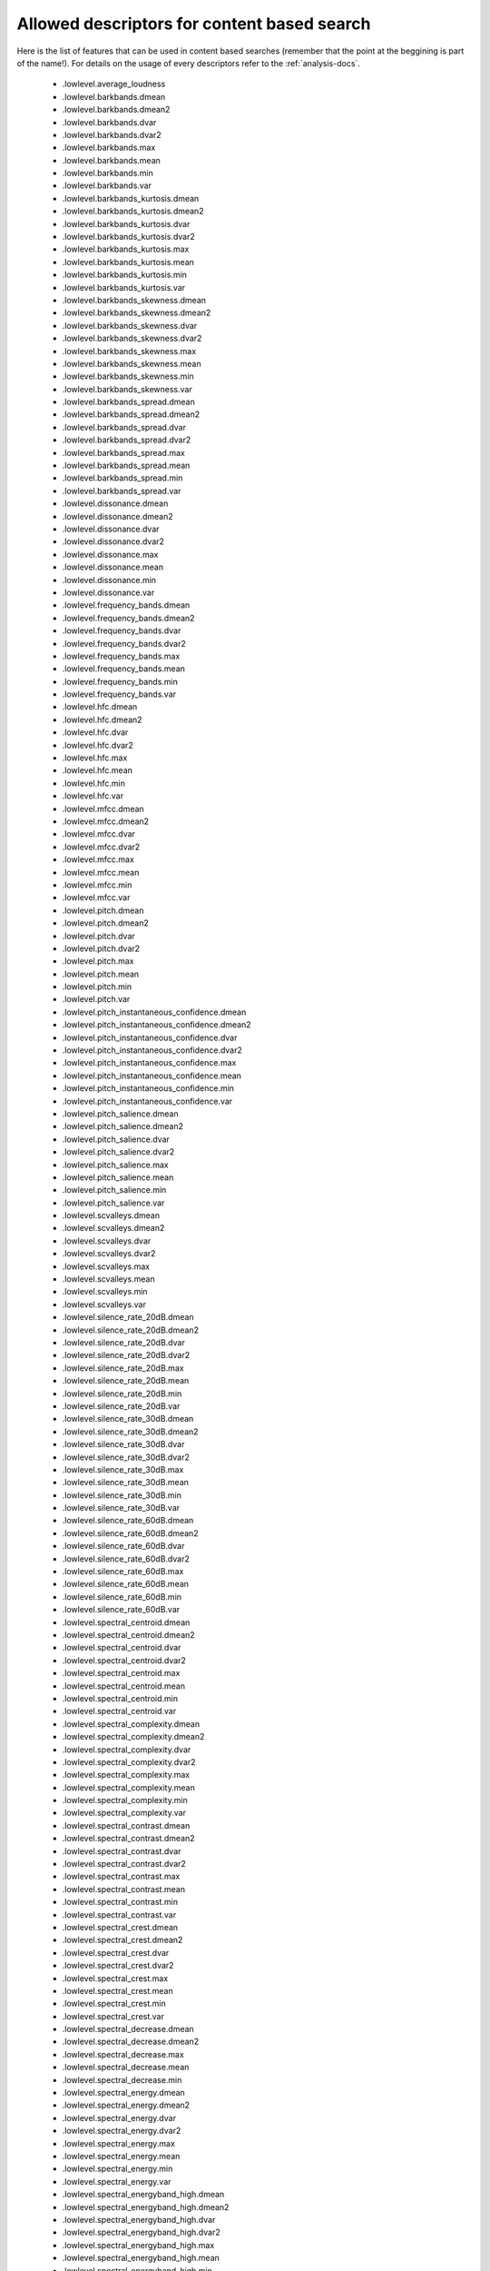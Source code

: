 .. _content-search-descriptors:

Allowed descriptors for content based search
<<<<<<<<<<<<<<<<<<<<<<<<<<<<<<<<<<<<<<<<<<<<

Here is the list of features that can be used in content based searches (remember that the point at the beggining is part of the name!).
For details on the usage of every descriptors refer to the :ref:`analysis-docs`.

    - .lowlevel.average_loudness
    - .lowlevel.barkbands.dmean
    - .lowlevel.barkbands.dmean2
    - .lowlevel.barkbands.dvar
    - .lowlevel.barkbands.dvar2
    - .lowlevel.barkbands.max
    - .lowlevel.barkbands.mean
    - .lowlevel.barkbands.min
    - .lowlevel.barkbands.var
    - .lowlevel.barkbands_kurtosis.dmean
    - .lowlevel.barkbands_kurtosis.dmean2
    - .lowlevel.barkbands_kurtosis.dvar
    - .lowlevel.barkbands_kurtosis.dvar2
    - .lowlevel.barkbands_kurtosis.max
    - .lowlevel.barkbands_kurtosis.mean
    - .lowlevel.barkbands_kurtosis.min
    - .lowlevel.barkbands_kurtosis.var
    - .lowlevel.barkbands_skewness.dmean
    - .lowlevel.barkbands_skewness.dmean2
    - .lowlevel.barkbands_skewness.dvar
    - .lowlevel.barkbands_skewness.dvar2
    - .lowlevel.barkbands_skewness.max
    - .lowlevel.barkbands_skewness.mean
    - .lowlevel.barkbands_skewness.min
    - .lowlevel.barkbands_skewness.var
    - .lowlevel.barkbands_spread.dmean
    - .lowlevel.barkbands_spread.dmean2
    - .lowlevel.barkbands_spread.dvar
    - .lowlevel.barkbands_spread.dvar2
    - .lowlevel.barkbands_spread.max
    - .lowlevel.barkbands_spread.mean
    - .lowlevel.barkbands_spread.min
    - .lowlevel.barkbands_spread.var
    - .lowlevel.dissonance.dmean
    - .lowlevel.dissonance.dmean2
    - .lowlevel.dissonance.dvar
    - .lowlevel.dissonance.dvar2
    - .lowlevel.dissonance.max
    - .lowlevel.dissonance.mean
    - .lowlevel.dissonance.min
    - .lowlevel.dissonance.var
    - .lowlevel.frequency_bands.dmean
    - .lowlevel.frequency_bands.dmean2
    - .lowlevel.frequency_bands.dvar
    - .lowlevel.frequency_bands.dvar2
    - .lowlevel.frequency_bands.max
    - .lowlevel.frequency_bands.mean
    - .lowlevel.frequency_bands.min
    - .lowlevel.frequency_bands.var
    - .lowlevel.hfc.dmean
    - .lowlevel.hfc.dmean2
    - .lowlevel.hfc.dvar
    - .lowlevel.hfc.dvar2
    - .lowlevel.hfc.max
    - .lowlevel.hfc.mean
    - .lowlevel.hfc.min
    - .lowlevel.hfc.var
    - .lowlevel.mfcc.dmean
    - .lowlevel.mfcc.dmean2
    - .lowlevel.mfcc.dvar
    - .lowlevel.mfcc.dvar2
    - .lowlevel.mfcc.max
    - .lowlevel.mfcc.mean
    - .lowlevel.mfcc.min
    - .lowlevel.mfcc.var
    - .lowlevel.pitch.dmean
    - .lowlevel.pitch.dmean2
    - .lowlevel.pitch.dvar
    - .lowlevel.pitch.dvar2
    - .lowlevel.pitch.max
    - .lowlevel.pitch.mean
    - .lowlevel.pitch.min
    - .lowlevel.pitch.var
    - .lowlevel.pitch_instantaneous_confidence.dmean
    - .lowlevel.pitch_instantaneous_confidence.dmean2
    - .lowlevel.pitch_instantaneous_confidence.dvar
    - .lowlevel.pitch_instantaneous_confidence.dvar2
    - .lowlevel.pitch_instantaneous_confidence.max
    - .lowlevel.pitch_instantaneous_confidence.mean
    - .lowlevel.pitch_instantaneous_confidence.min
    - .lowlevel.pitch_instantaneous_confidence.var
    - .lowlevel.pitch_salience.dmean
    - .lowlevel.pitch_salience.dmean2
    - .lowlevel.pitch_salience.dvar
    - .lowlevel.pitch_salience.dvar2
    - .lowlevel.pitch_salience.max
    - .lowlevel.pitch_salience.mean
    - .lowlevel.pitch_salience.min
    - .lowlevel.pitch_salience.var
    - .lowlevel.scvalleys.dmean
    - .lowlevel.scvalleys.dmean2
    - .lowlevel.scvalleys.dvar
    - .lowlevel.scvalleys.dvar2
    - .lowlevel.scvalleys.max
    - .lowlevel.scvalleys.mean
    - .lowlevel.scvalleys.min
    - .lowlevel.scvalleys.var
    - .lowlevel.silence_rate_20dB.dmean
    - .lowlevel.silence_rate_20dB.dmean2
    - .lowlevel.silence_rate_20dB.dvar
    - .lowlevel.silence_rate_20dB.dvar2
    - .lowlevel.silence_rate_20dB.max
    - .lowlevel.silence_rate_20dB.mean
    - .lowlevel.silence_rate_20dB.min
    - .lowlevel.silence_rate_20dB.var
    - .lowlevel.silence_rate_30dB.dmean
    - .lowlevel.silence_rate_30dB.dmean2
    - .lowlevel.silence_rate_30dB.dvar
    - .lowlevel.silence_rate_30dB.dvar2
    - .lowlevel.silence_rate_30dB.max
    - .lowlevel.silence_rate_30dB.mean
    - .lowlevel.silence_rate_30dB.min
    - .lowlevel.silence_rate_30dB.var
    - .lowlevel.silence_rate_60dB.dmean
    - .lowlevel.silence_rate_60dB.dmean2
    - .lowlevel.silence_rate_60dB.dvar
    - .lowlevel.silence_rate_60dB.dvar2
    - .lowlevel.silence_rate_60dB.max
    - .lowlevel.silence_rate_60dB.mean
    - .lowlevel.silence_rate_60dB.min
    - .lowlevel.silence_rate_60dB.var
    - .lowlevel.spectral_centroid.dmean
    - .lowlevel.spectral_centroid.dmean2
    - .lowlevel.spectral_centroid.dvar
    - .lowlevel.spectral_centroid.dvar2
    - .lowlevel.spectral_centroid.max
    - .lowlevel.spectral_centroid.mean
    - .lowlevel.spectral_centroid.min
    - .lowlevel.spectral_centroid.var
    - .lowlevel.spectral_complexity.dmean
    - .lowlevel.spectral_complexity.dmean2
    - .lowlevel.spectral_complexity.dvar
    - .lowlevel.spectral_complexity.dvar2
    - .lowlevel.spectral_complexity.max
    - .lowlevel.spectral_complexity.mean
    - .lowlevel.spectral_complexity.min
    - .lowlevel.spectral_complexity.var
    - .lowlevel.spectral_contrast.dmean
    - .lowlevel.spectral_contrast.dmean2
    - .lowlevel.spectral_contrast.dvar
    - .lowlevel.spectral_contrast.dvar2
    - .lowlevel.spectral_contrast.max
    - .lowlevel.spectral_contrast.mean
    - .lowlevel.spectral_contrast.min
    - .lowlevel.spectral_contrast.var
    - .lowlevel.spectral_crest.dmean
    - .lowlevel.spectral_crest.dmean2
    - .lowlevel.spectral_crest.dvar
    - .lowlevel.spectral_crest.dvar2
    - .lowlevel.spectral_crest.max
    - .lowlevel.spectral_crest.mean
    - .lowlevel.spectral_crest.min
    - .lowlevel.spectral_crest.var
    - .lowlevel.spectral_decrease.dmean
    - .lowlevel.spectral_decrease.dmean2
    - .lowlevel.spectral_decrease.max
    - .lowlevel.spectral_decrease.mean
    - .lowlevel.spectral_decrease.min
    - .lowlevel.spectral_energy.dmean
    - .lowlevel.spectral_energy.dmean2
    - .lowlevel.spectral_energy.dvar
    - .lowlevel.spectral_energy.dvar2
    - .lowlevel.spectral_energy.max
    - .lowlevel.spectral_energy.mean
    - .lowlevel.spectral_energy.min
    - .lowlevel.spectral_energy.var
    - .lowlevel.spectral_energyband_high.dmean
    - .lowlevel.spectral_energyband_high.dmean2
    - .lowlevel.spectral_energyband_high.dvar
    - .lowlevel.spectral_energyband_high.dvar2
    - .lowlevel.spectral_energyband_high.max
    - .lowlevel.spectral_energyband_high.mean
    - .lowlevel.spectral_energyband_high.min
    - .lowlevel.spectral_energyband_high.var
    - .lowlevel.spectral_energyband_low.dmean
    - .lowlevel.spectral_energyband_low.dmean2
    - .lowlevel.spectral_energyband_low.dvar
    - .lowlevel.spectral_energyband_low.dvar2
    - .lowlevel.spectral_energyband_low.max
    - .lowlevel.spectral_energyband_low.mean
    - .lowlevel.spectral_energyband_low.min
    - .lowlevel.spectral_energyband_low.var
    - .lowlevel.spectral_energyband_middle_high.dmean
    - .lowlevel.spectral_energyband_middle_high.dmean2
    - .lowlevel.spectral_energyband_middle_high.dvar
    - .lowlevel.spectral_energyband_middle_high.dvar2
    - .lowlevel.spectral_energyband_middle_high.max
    - .lowlevel.spectral_energyband_middle_high.mean
    - .lowlevel.spectral_energyband_middle_high.min
    - .lowlevel.spectral_energyband_middle_high.var
    - .lowlevel.spectral_energyband_middle_low.dmean
    - .lowlevel.spectral_energyband_middle_low.dmean2
    - .lowlevel.spectral_energyband_middle_low.dvar
    - .lowlevel.spectral_energyband_middle_low.dvar2
    - .lowlevel.spectral_energyband_middle_low.max
    - .lowlevel.spectral_energyband_middle_low.mean
    - .lowlevel.spectral_energyband_middle_low.min
    - .lowlevel.spectral_energyband_middle_low.var
    - .lowlevel.spectral_flatness_db.dmean
    - .lowlevel.spectral_flatness_db.dmean2
    - .lowlevel.spectral_flatness_db.dvar
    - .lowlevel.spectral_flatness_db.dvar2
    - .lowlevel.spectral_flatness_db.max
    - .lowlevel.spectral_flatness_db.mean
    - .lowlevel.spectral_flatness_db.min
    - .lowlevel.spectral_flatness_db.var
    - .lowlevel.spectral_flux.dmean
    - .lowlevel.spectral_flux.dmean2
    - .lowlevel.spectral_flux.dvar
    - .lowlevel.spectral_flux.dvar2
    - .lowlevel.spectral_flux.max
    - .lowlevel.spectral_flux.mean
    - .lowlevel.spectral_flux.min
    - .lowlevel.spectral_flux.var
    - .lowlevel.spectral_kurtosis.dmean
    - .lowlevel.spectral_kurtosis.dmean2
    - .lowlevel.spectral_kurtosis.dvar
    - .lowlevel.spectral_kurtosis.dvar2
    - .lowlevel.spectral_kurtosis.max
    - .lowlevel.spectral_kurtosis.mean
    - .lowlevel.spectral_kurtosis.min
    - .lowlevel.spectral_kurtosis.var
    - .lowlevel.spectral_rms.dmean
    - .lowlevel.spectral_rms.dmean2
    - .lowlevel.spectral_rms.dvar
    - .lowlevel.spectral_rms.dvar2
    - .lowlevel.spectral_rms.max
    - .lowlevel.spectral_rms.mean
    - .lowlevel.spectral_rms.min
    - .lowlevel.spectral_rms.var
    - .lowlevel.spectral_rolloff.dmean
    - .lowlevel.spectral_rolloff.dmean2
    - .lowlevel.spectral_rolloff.dvar
    - .lowlevel.spectral_rolloff.dvar2
    - .lowlevel.spectral_rolloff.max
    - .lowlevel.spectral_rolloff.mean
    - .lowlevel.spectral_rolloff.min
    - .lowlevel.spectral_rolloff.var
    - .lowlevel.spectral_skewness.dmean
    - .lowlevel.spectral_skewness.dmean2
    - .lowlevel.spectral_skewness.dvar
    - .lowlevel.spectral_skewness.dvar2
    - .lowlevel.spectral_skewness.max
    - .lowlevel.spectral_skewness.mean
    - .lowlevel.spectral_skewness.min
    - .lowlevel.spectral_skewness.var
    - .lowlevel.spectral_spread.dmean
    - .lowlevel.spectral_spread.dmean2
    - .lowlevel.spectral_spread.dvar
    - .lowlevel.spectral_spread.dvar2
    - .lowlevel.spectral_spread.max
    - .lowlevel.spectral_spread.mean
    - .lowlevel.spectral_spread.min
    - .lowlevel.spectral_spread.var
    - .lowlevel.spectral_strongpeak.dmean
    - .lowlevel.spectral_strongpeak.dmean2
    - .lowlevel.spectral_strongpeak.dvar
    - .lowlevel.spectral_strongpeak.dvar2
    - .lowlevel.spectral_strongpeak.max
    - .lowlevel.spectral_strongpeak.mean
    - .lowlevel.spectral_strongpeak.min
    - .lowlevel.spectral_strongpeak.var
    - .lowlevel.zerocrossingrate.dmean
    - .lowlevel.zerocrossingrate.dmean2
    - .lowlevel.zerocrossingrate.dvar
    - .lowlevel.zerocrossingrate.dvar2
    - .lowlevel.zerocrossingrate.max
    - .lowlevel.zerocrossingrate.mean
    - .lowlevel.zerocrossingrate.min
    - .lowlevel.zerocrossingrate.var
    - .metadata.version.essentia
    - .rhythm.beats_loudness.dmean
    - .rhythm.beats_loudness.dmean2
    - .rhythm.beats_loudness.dvar
    - .rhythm.beats_loudness.dvar2
    - .rhythm.beats_loudness.max
    - .rhythm.beats_loudness.mean
    - .rhythm.beats_loudness.min
    - .rhythm.beats_loudness.var
    - .rhythm.beats_loudness_band_ratio.dmean
    - .rhythm.beats_loudness_band_ratio.dmean2
    - .rhythm.beats_loudness_band_ratio.dvar
    - .rhythm.beats_loudness_band_ratio.dvar2
    - .rhythm.beats_loudness_band_ratio.max
    - .rhythm.beats_loudness_band_ratio.mean
    - .rhythm.beats_loudness_band_ratio.min
    - .rhythm.beats_loudness_band_ratio.var
    - .rhythm.bpm
    - .rhythm.first_peak_bpm
    - .rhythm.first_peak_spread
    - .rhythm.first_peak_weight
    - .rhythm.second_peak_bpm
    - .rhythm.second_peak_spread
    - .rhythm.second_peak_weight
    - .sfx.der_av_after_max.max
    - .sfx.der_av_after_max.mean
    - .sfx.der_av_after_max.min
    - .sfx.effective_duration.max
    - .sfx.effective_duration.mean
    - .sfx.effective_duration.min
    - .sfx.flatness.max
    - .sfx.flatness.mean
    - .sfx.flatness.min
    - .sfx.logattacktime.max
    - .sfx.logattacktime.mean
    - .sfx.logattacktime.min
    - .sfx.max_der_before_max.max
    - .sfx.max_der_before_max.mean
    - .sfx.max_der_before_max.min
    - .sfx.max_to_total
    - .sfx.pitch_after_max_to_before_max_energy_ratio
    - .sfx.pitch_centroid
    - .sfx.pitch_max_to_total
    - .sfx.pitch_min_to_total
    - .sfx.strongdecay
    - .sfx.tc_to_total
    - .sfx.temporal_centroid.max
    - .sfx.temporal_centroid.mean
    - .sfx.temporal_centroid.min
    - .sfx.temporal_decrease.max
    - .sfx.temporal_decrease.mean
    - .sfx.temporal_decrease.min
    - .sfx.temporal_kurtosis.max
    - .sfx.temporal_kurtosis.mean
    - .sfx.temporal_kurtosis.min
    - .sfx.temporal_skewness.max
    - .sfx.temporal_skewness.mean
    - .sfx.temporal_skewness.min
    - .sfx.temporal_spread.max
    - .sfx.temporal_spread.mean
    - .sfx.temporal_spread.min
    - .tonal.chords_changes_rate
    - .tonal.chords_histogram
    - .tonal.chords_key
    - .tonal.chords_number_rate
    - .tonal.chords_scale
    - .tonal.chords_strength.dmean
    - .tonal.chords_strength.dmean2
    - .tonal.chords_strength.dvar
    - .tonal.chords_strength.dvar2
    - .tonal.chords_strength.max
    - .tonal.chords_strength.mean
    - .tonal.chords_strength.min
    - .tonal.chords_strength.var
    - .tonal.hpcp.dmean
    - .tonal.hpcp.dmean2
    - .tonal.hpcp.dvar
    - .tonal.hpcp.dvar2
    - .tonal.hpcp.max
    - .tonal.hpcp.mean
    - .tonal.hpcp.min
    - .tonal.hpcp.var
    - .tonal.hpcp_highres.dmean
    - .tonal.hpcp_highres.dmean2
    - .tonal.hpcp_highres.dvar
    - .tonal.hpcp_highres.dvar2
    - .tonal.hpcp_highres.max
    - .tonal.hpcp_highres.mean
    - .tonal.hpcp_highres.min
    - .tonal.hpcp_highres.var
    - .tonal.key_key
    - .tonal.key_scale
    - .tonal.key_strength
    - .tonal.tuning_frequency.dmean
    - .tonal.tuning_frequency.dmean2
    - .tonal.tuning_frequency.dvar
    - .tonal.tuning_frequency.dvar2
    - .tonal.tuning_frequency.max
    - .tonal.tuning_frequency.mean
    - .tonal.tuning_frequency.min
    - .tonal.tuning_frequency.var
